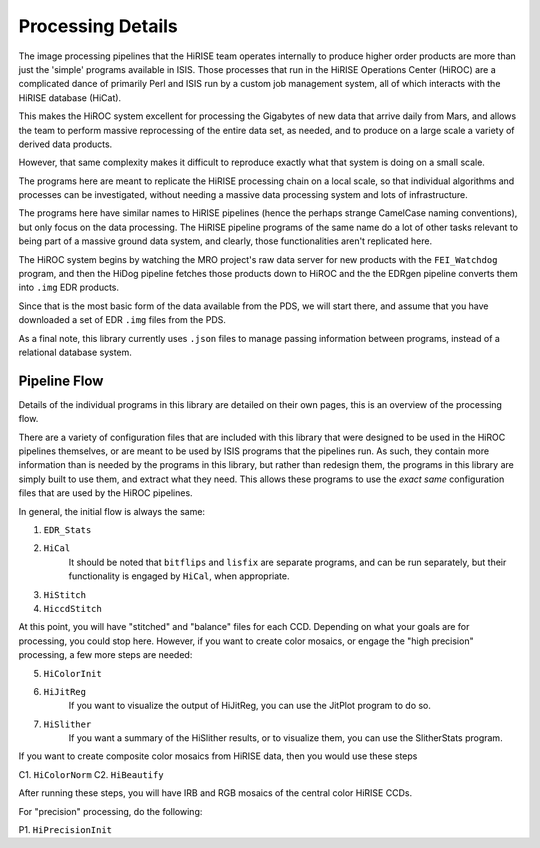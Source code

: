 ==================
Processing Details
==================

The image processing pipelines that the HiRISE team operates
internally to produce higher order products are more than just the
'simple' programs available in ISIS.  Those processes that run in
the HiRISE Operations Center (HiROC) are a complicated dance of
primarily Perl and ISIS run by a custom job management system, all
of which interacts with the HiRISE database (HiCat).

This makes the HiROC system excellent for processing the Gigabytes
of new data that arrive daily from Mars, and allows the team to
perform massive reprocessing of the entire data set, as needed, and
to produce on a large scale a variety of derived data products.

However, that same complexity makes it difficult to reproduce exactly
what that system is doing on a small scale.

The programs here are meant to replicate the HiRISE processing chain
on a local scale, so that individual algorithms and processes can
be investigated, without needing a massive data processing system and
lots of infrastructure.

The programs here have similar names to HiRISE pipelines (hence the
perhaps strange CamelCase naming conventions), but only focus on
the data processing.  The HiRISE pipeline programs of the same name
do a lot of other tasks relevant to being part of a massive ground
data system, and clearly, those functionalities aren't replicated
here.

The HiROC system begins by watching the MRO project's raw data server for
new products with the ``FEI_Watchdog`` program, and then the HiDog pipeline
fetches those products down to HiROC and the the EDRgen pipeline converts
them into ``.img`` EDR products.

Since that is the most basic form of the data available from the PDS, we
will start there, and assume that you have downloaded a set of EDR ``.img``
files from the PDS.

As a final note, this library currently uses ``.json`` files to manage
passing information between programs, instead of a relational database system.

-------------
Pipeline Flow
-------------

Details of the individual programs in this library are detailed on their own pages,
this is an overview of the processing flow.

There are a variety of configuration files that are included with this library that
were designed to be used in the HiROC pipelines themselves, or are meant to be used
by ISIS programs that the pipelines run.  As such, they contain more information than
is needed by the programs in this library, but rather than redesign them, the programs
in this library are simply built to use them, and extract what they need.  This allows
these programs to use the *exact same* configuration files that are used by the HiROC
pipelines.

In general, the initial flow is always the same:

1. ``EDR_Stats``
2. ``HiCal``
    It should be noted that ``bitflips`` and ``lisfix`` are separate programs, and can
    be run separately, but their functionality is engaged by ``HiCal``, when appropriate.
3. ``HiStitch``
4. ``HiccdStitch``

At this point, you will have "stitched" and "balance" files for
each CCD.  Depending on what your goals are for processing, you
could stop here.  However, if you want to create color mosaics, or
engage the "high precision" processing, a few more steps are needed:

5. ``HiColorInit``
6. ``HiJitReg``
    If you want to visualize the output of HiJitReg, you can use the JitPlot program
    to do so.
7. ``HiSlither``
    If you want a summary of the HiSlither results, or to visualize them, you can use
    the SlitherStats program.

If you want to create composite color mosaics from HiRISE data, then you would use
these steps

C1. ``HiColorNorm``
C2. ``HiBeautify``

After running these steps, you will have IRB and RGB mosaics of the central color
HiRISE CCDs.

For "precision" processing, do the following:

P1. ``HiPrecisionInit``
